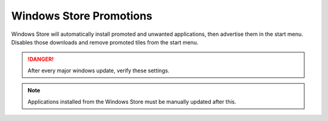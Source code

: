 .. _w10-20h2-standalone-windows-store-promotions:

Windows Store Promotions
########################
Windows Store will automatically install promoted and unwanted applications,
then advertise them in the start menu. Disables those downloads and remove
promoted tiles from the start menu.

.. danger::
  After every major windows update, verify these settings.

.. note::
  Applications installed from the Windows Store must be manually updated after
  this.

.. dropdown:: Disable Windows Store App Install from GUI
  :container: + shadow
  :title: bg-primary text-white font-weight-bold
  :animate: fade-in

  .. ggui:: Disable Windows Store App Installs from user app
    :key_title: ⌘ + r -->
                ms-windows-store://home -->
                User Icon (⋮ if signed in) -->
                Settings
    :option:  Update apps automatically,
              Show products on tile
    :setting: Disabled,
              Disabled
    :no_section:
    :no_caption:
    :no_launch:

.. dropdown:: Disable silent app installs
  :container: + shadow
  :title: bg-primary text-white font-weight-bold
  :animate: fade-in

  .. gpo::    Disable silent app installs
    :path:    Computer Configuration -->
              Administrative Templates -->
              Windows Components -->
              Store -->
              Turn off Automatic Download and Install of updates
    :value0:  ☑, {ENABLED}
    :ref:     https://www.easeus.com/computer-instruction/stop-windows-10-installing-apps.html,
              https://www.youtube.com/watch?v=wgKJMsJ-6XU&feature=youtu.be&t=4m47s
    :update:  2021-02-19
    :generic:
    :open:

  .. regedit:: Disable silent app installs
    :path:     HKEY_LOCAL_MACHINE\SOFTWARE\Policies\Microsoft\WindowsStore
    :value0:   AutoDownload, {DWORD}, 2
    :ref:      https://www.easeus.com/computer-instruction/stop-windows-10-installing-apps.html,
               https://www.youtube.com/watch?v=wgKJMsJ-6XU&feature=youtu.be&t=4m47s
    :update:   2021-02-19
    :generic:
    :open:

  .. regedit:: Disable silent app installs per user
    :path:     HKEY_CURRENT_USER\SOFTWARE\Microsoft\Windows\CurrentVersion\
               ContentDeliveryManager
    :value0:   SilentInstalledAppsEnabled, {DWORD}, 0
    :ref:      https://www.easeus.com/computer-instruction/stop-windows-10-installing-apps.html,
               https://www.youtube.com/watch?v=wgKJMsJ-6XU&feature=youtu.be&t=4m47s
    :update:   2021-02-19
    :generic:
    :open:

.. regedit:: Disable suggested apps
  :path:     HKEY_CURRENT_USER\Software\Microsoft\Windows\CurrentVersion\
             ContentDeliveryManager\SuggestedApps
  :value0:   {ANY}, {DWORD}, 0
  :ref:      https://www.howtogeek.com/259946/how-to-get-rid-of-suggested-apps-in-windows-10,
             https://superuser.com/questions/1221042/stop-windows-10-from-automatically-downloading-promoted-apps
  :update:   2021-02-19

  Set all applications listed here; this list changes over time as Microsoft
  adds and removes applications. They should all be disabled (set to ``0``).

  See :ref:`w10-20h2-settings-privacy-diagnostics-and-feedback-tailored-experiences`
  to Disable Tailored experiences.
